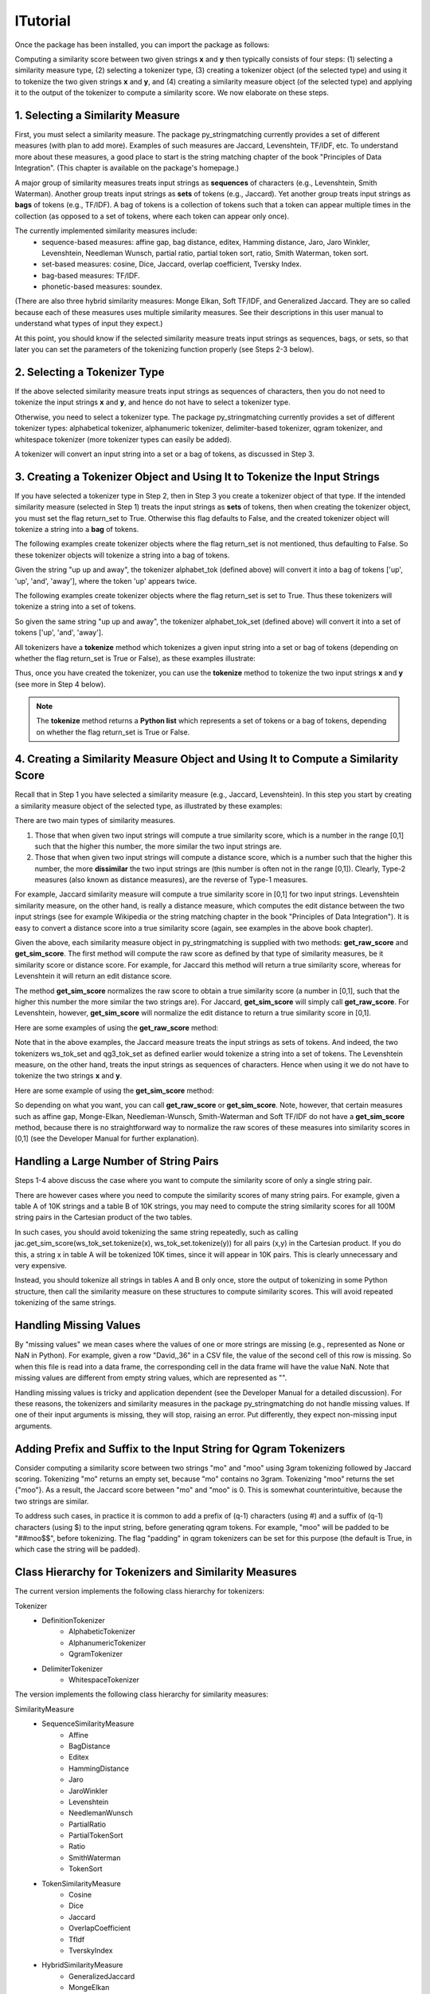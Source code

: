 lTutorial
========
Once the package has been installed, you can import the package as follows:

.. ipython:: python
   
   import py_stringmatching as sm
   
Computing a similarity score between two given strings **x** and **y** then typically consists of four steps: (1) selecting a similarity measure type, (2) selecting a tokenizer type, (3) creating a tokenizer object (of the selected type) and using it to tokenize the two given strings **x** and **y**, and (4) creating a similarity measure object (of the selected type) and applying it to the output of the tokenizer to compute a similarity score. We now elaborate on these steps. 

1. Selecting a Similarity Measure
----------------------------------
First, you must select a similarity measure. The package py_stringmatching currently provides a set of different measures (with plan to add more). Examples of such measures are Jaccard, Levenshtein, TF/IDF, etc. To understand more about these measures, a good place to start is the string matching chapter of the book "Principles of Data Integration". (This chapter is available on the package's homepage.)

A major group of similarity measures treats input strings as **sequences** of characters (e.g., Levenshtein, Smith Waterman). Another group treats input strings as **sets** of tokens (e.g., Jaccard). Yet another group treats input strings as **bags** of tokens (e.g., TF/IDF). A bag of tokens is a collection of tokens such that a token can appear multiple times in the collection (as opposed to a set of tokens, where each token can appear only once).

The currently implemented similarity measures include: 
  * sequence-based measures: affine gap, bag distance, editex, Hamming distance, Jaro, Jaro Winkler, Levenshtein, Needleman Wunsch, partial ratio, partial token sort, ratio, Smith Waterman, token sort.
  * set-based measures: cosine, Dice, Jaccard, overlap coefficient, Tversky Index.
  * bag-based measures: TF/IDF.
  * phonetic-based measures: soundex.
  
(There are also three hybrid similarity measures: Monge Elkan, Soft TF/IDF, and Generalized Jaccard. They are so called because each of these measures uses multiple similarity measures. See their descriptions in this user manual to understand what types of input they expect.)

At this point, you should know if the selected similarity measure treats input strings as sequences, bags, or sets, so that later you can set the parameters of the tokenizing function properly (see Steps 2-3 below). 

2. Selecting a Tokenizer Type
-----------------------------
If the above selected similarity measure treats input strings as sequences of characters, then you do not need to tokenize the input strings **x** and **y**, and hence do not have to select a tokenizer type. 

Otherwise, you need to select a tokenizer type. The package py_stringmatching currently provides a set of different tokenizer types: alphabetical tokenizer, alphanumeric tokenizer, delimiter-based tokenizer, qgram tokenizer, and whitespace tokenizer (more tokenizer types can easily be added).

A tokenizer will convert an input string into a set or a bag of tokens, as discussed in Step 3. 

3. Creating a Tokenizer Object and Using It to Tokenize the Input Strings
-------------------------------------------------------------------------
If you have selected a tokenizer type in Step 2, then in Step 3 you create a tokenizer object of that type. If the intended similarity measure (selected in Step 1) treats the input strings as **sets** of tokens, then when creating the tokenizer object, you must set the flag return_set to True. Otherwise this flag defaults to False, and the created tokenizer object will tokenize a string into a **bag** of tokens. 

The following examples create tokenizer objects where the flag return_set is not mentioned, thus defaulting to False. So these tokenizer objects will tokenize a string into a bag of tokens. 

.. ipython:: python

   # create an alphabetical tokenizer that returns a bag of tokens
   alphabet_tok = sm.AlphabeticTokenizer()
    
   # create an alphanumeric tokenizer
   alnum_tok = sm.AlphanumericTokenizer()
    
   # create a delimiter tokenizer using comma as a delimiter
   delim_tok = sm.DelimiterTokenizer(delim_set=[','])
    
   # create a qgram tokenizer using q=3
   qg3_tok = sm.QgramTokenizer(qval=3)
    
   # create a whitespace tokenizer
   ws_tok = sm.WhitespaceTokenizer()

Given the string "up up and away", the tokenizer alphabet_tok (defined above) will convert it into a bag of tokens ['up', 'up', 'and', 'away'], where the token 'up' appears twice. 

The following examples create tokenizer objects where the flag return_set is set to True. Thus these tokenizers will tokenize a string into a set of tokens. 

.. ipython:: python

   # create an alphabetical tokenizer that returns a set of tokens
   alphabet_tok_set = sm.AlphabeticTokenizer(return_set=True)

   # create a whitespace tokenizer that returns a set of tokens
   ws_tok_set = sm.WhitespaceTokenizer(return_set=True)

   # create a qgram tokenizer with q=3 that returns a set of tokens
   qg3_tok_set = sm.QgramTokenizer(qval=3, return_set=True)
   
So given the same string "up up and away", the tokenizer alphabet_tok_set (defined above) will convert it into a set of tokens ['up', 'and', 'away']. 
    
All tokenizers have a **tokenize** method which tokenizes a given input string into a set or bag of tokens (depending on whether the flag return_set is True or False), as these examples illustrate:

.. ipython:: python

   test_string = ' .hello, world!! data, science, is    amazing!!. hello.'

   # tokenize into a bag of alphabetical tokens
   alphabet_tok.tokenize(test_string)

   # tokenize into alphabetical tokens (with return_set set to True)
   alphabet_tok_set.tokenize(test_string)

   # tokenize using comma as the delimiter
   delim_tok.tokenize(test_string)

   # tokenize using whitespace as the delimiter
   ws_tok.tokenize(test_string)
   
Thus, once you have created the tokenizer, you can use the **tokenize** method to tokenize the two input strings **x** and **y** (see more in Step 4 below). 

.. note::

     The **tokenize** method returns a **Python list** which represents a set of tokens or a bag of tokens, depending on whether the flag return_set is True or False. 

4. Creating a Similarity Measure Object and Using It to Compute a Similarity Score
-----------------------------------------------------------------------------------
Recall that in Step 1 you have selected a similarity measure (e.g., Jaccard, Levenshtein). In this step you start by creating a similarity measure object of the selected type, as illustrated by these examples:
 
.. ipython:: python

   # create a Jaccard similarity measure object
   jac = sm.Jaccard()
    
   # create a Levenshtein similarity measure object
   lev = sm.Levenshtein()

There are two main types of similarity measures. 

(1) Those that when given two input strings will compute a true similarity score, which is a number in the range [0,1] such that the higher this number, the more similar the two input strings are. 

(2) Those that when given two input strings will compute a distance score, which is a number such that the higher this number, the more **dissimilar** the two input strings are (this number is often not in the range [0,1]). Clearly, Type-2 measures (also known as distance measures), are the reverse of Type-1 measures. 

For example, Jaccard similarity measure will compute a true similarity score in [0,1] for two input strings. Levenshtein similarity measure, on the other hand, is really a distance measure, which computes the edit distance between the two input strings (see for example Wikipedia or the string matching chapter in the book "Principles of Data Integration"). It is easy to convert a distance score into a true similarity score (again, see examples in the above book chapter). 

Given the above, each similarity measure object in py_stringmatching is supplied with two methods: **get_raw_score** and **get_sim_score**. The first method will compute the raw score as defined by that type of similarity measures, be it similarity score or distance score. For example, for Jaccard this method will return a true similarity score, whereas for Levenshtein it will return an edit distance score. 

The method **get_sim_score** normalizes the raw score to obtain a true similarity score (a number in [0,1], such that the higher this number the more similar the two strings are). For Jaccard, **get_sim_score** will simply call **get_raw_score**. For Levenshtein, however, **get_sim_score** will normalize the edit distance to return a true similarity score in [0,1].

Here are some examples of using the **get_raw_score** method:

.. ipython:: python

   # input strings
   x = 'string matching package'
   y = 'string matching library'

   # compute Jaccard score over sets of tokens of x and y, tokenized using whitespace
   jac.get_raw_score(ws_tok_set.tokenize(x), ws_tok_set.tokenize(y))

   # compute Jaccard score over sets of tokens of x and y, tokenized into qgrams (with q=3)
   jac.get_raw_score(qg3_tok_set.tokenize(x), qg3_tok_set.tokenize(y))
    
   # compute Levenshtein distance between x and y
   lev.get_raw_score(x, y)
    
Note that in the above examples, the Jaccard measure treats the input strings as sets of tokens. And indeed, the two tokenizers ws_tok_set and qg3_tok_set as defined earlier would tokenize a string into a set of tokens. The Levenshtein measure, on the other hand, treats the input strings as sequences of characters. Hence when using it we do not have to tokenize the two strings **x** and **y**.

Here are some example of using the **get_sim_score** method:

.. ipython:: python

   # get normalized Levenshtein similarity score between x and y
   lev.get_sim_score(x, y)
    
   # get normalized Jaccard similarity score (this is the same as the raw score)
   jac.get_sim_score(ws_tok_set.tokenize(x), ws_tok_set.tokenize(y))
   
So depending on what you want, you can call **get_raw_score** or **get_sim_score**. Note, however, that certain measures such as affine gap, Monge-Elkan, Needleman-Wunsch, Smith-Waterman and Soft TF/IDF do not have a **get_sim_score** method, because there is no straightforward way to normalize the raw scores of these measures into similarity scores in [0,1] (see the Developer Manual for further explanation).

Handling a Large Number of String Pairs
---------------------------------------
Steps 1-4 above discuss the case where you want to compute the similarity score of only a single string pair. 

There are however cases where you need to compute the similarity scores of many string pairs. For example, given a table A of 10K strings and a table B of 10K strings, you may need to compute the string similarity scores for all 100M string pairs in the Cartesian product of the two tables. 

In such cases, you should avoid tokenizing the same string repeatedly, such as calling jac.get_sim_score(ws_tok_set.tokenize(x), ws_tok_set.tokenize(y)) for all pairs (x,y) in the Cartesian product. If you do this, a string x in table A will be tokenized 10K times, since it will appear in 10K pairs. This is clearly unnecessary and very expensive. 

Instead, you should tokenize all strings in tables A and B only once, store the output of tokenizing in some Python structure, then call the similarity measure on these structures to compute similarity scores. This will avoid repeated tokenizing of the same strings.

Handling Missing Values
------------------------
By "missing values" we mean cases where the values of one or more strings are missing (e.g., represented as None or NaN in Python). For example, given a row "David,,36" in a CSV file, the value of the second cell of this row is missing. So when this file is read into a data frame, the corresponding cell in the data frame will have the value NaN. Note that missing values are different from empty string values, which are represented as "". 

Handling missing values is tricky and application dependent (see the Developer Manual for a detailed discussion). For these reasons, the tokenizers and similarity measures in the package py_stringmatching do not handle missing values. If one of their input arguments is missing, they will stop, raising an error. Put differently, they expect non-missing input arguments.

Adding Prefix and Suffix to the Input String for Qgram Tokenizers
-----------------------------------------------------------------
Consider computing a similarity score between two strings "mo" and "moo" using 3gram tokenizing followed by Jaccard scoring. Tokenizing "mo" returns an empty set, because "mo" contains no 3gram. Tokenizing "moo" returns the set {"moo"}. As a result, the Jaccard score between "mo" and "moo" is 0. This is somewhat counterintuitive, because the two strings are similar. 

To address such cases, in practice it is common to add a prefix of (q-1) characters (using #) and a suffix of (q-1) characters (using $) to the input string, before generating qgram tokens. For example, "moo" will be padded to be "##moo$$", before tokenizing. The flag "padding" in qgram tokenizers can be set for this purpose (the default is True, in which case the string will be padded). 

Class Hierarchy for Tokenizers and Similarity Measures
-------------------------------------------------------
The current version implements the following class hierarchy for tokenizers:

Tokenizer                                                                       
  * DefinitionTokenizer                                                         
      * AlphabeticTokenizer                                                     
      * AlphanumericTokenizer                                                   
      * QgramTokenizer                                                          
  * DelimiterTokenizer                                                          
      * WhitespaceTokenizer 

The version implements the following class hierarchy for similarity measures: 

SimilarityMeasure                                                               
  * SequenceSimilarityMeasure                                                   
      * Affine
      * BagDistance
      * Editex                                                                  
      * HammingDistance                                                         
      * Jaro                                                                    
      * JaroWinkler                                                             
      * Levenshtein                                                             
      * NeedlemanWunsch
      * PartialRatio
      * PartialTokenSort
      * Ratio                                                         
      * SmithWaterman
      * TokenSort                                                           
  * TokenSimilarityMeasure                                                      
      * Cosine                                                                  
      * Dice                                                                    
      * Jaccard                                                                 
      * OverlapCoefficient                                                      
      * TfIdf
      * TverskyIndex                                                                   
  * HybridSimilarityMeasure
      * GeneralizedJaccard                                                     
      * MongeElkan                                                              
      * SoftTfIdf
  * PhoneticSimilarityMeasure
      * Soundex  

 
References
-----------
AnHai Doan, Alon Halevy, Zachary Ives, "Principles of Data Integration", Morgan Kaufmann, 2012. Chapter 4 "String Matching" (available on the package's homepage).

